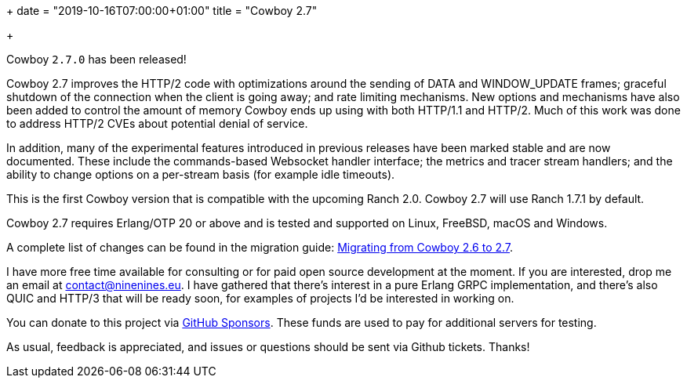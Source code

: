 +++
date = "2019-10-16T07:00:00+01:00"
title = "Cowboy 2.7"

+++

Cowboy `2.7.0` has been released!

Cowboy 2.7 improves the HTTP/2 code with optimizations
around the sending of DATA and WINDOW_UPDATE frames;
graceful shutdown of the connection when the client is
going away; and rate limiting mechanisms. New options
and mechanisms have also been added to control the
amount of memory Cowboy ends up using with both HTTP/1.1
and HTTP/2. Much of this work was done to address
HTTP/2 CVEs about potential denial of service.

In addition, many of the experimental features introduced
in previous releases have been marked stable and are now
documented. These include the commands-based Websocket
handler interface; the metrics and tracer stream handlers;
and the ability to change options on a per-stream basis
(for example idle timeouts).

This is the first Cowboy version that is compatible with
the upcoming Ranch 2.0. Cowboy 2.7 will use Ranch 1.7.1
by default.

Cowboy 2.7 requires Erlang/OTP 20 or above and is tested
and supported on Linux, FreeBSD, macOS and Windows.

A complete
list of changes can be found in the migration guide:
https://ninenines.eu/docs/en/cowboy/2.7/guide/migrating_from_2.6/[Migrating from Cowboy 2.6 to 2.7].

I have more free time available for consulting or for
paid open source development at the moment. If you
are interested, drop me an email at mailto:contact@ninenines.eu[contact@ninenines.eu].
I have gathered that there's interest in a pure Erlang GRPC
implementation, and there's also QUIC and HTTP/3 that will
be ready soon, for examples of projects I'd be interested in
working on.

You can donate to this project via
https://github.com/sponsors/essen[GitHub Sponsors].
These funds are used to pay for additional servers for
testing.

As usual, feedback is appreciated, and issues or
questions should be sent via Github tickets. Thanks!
